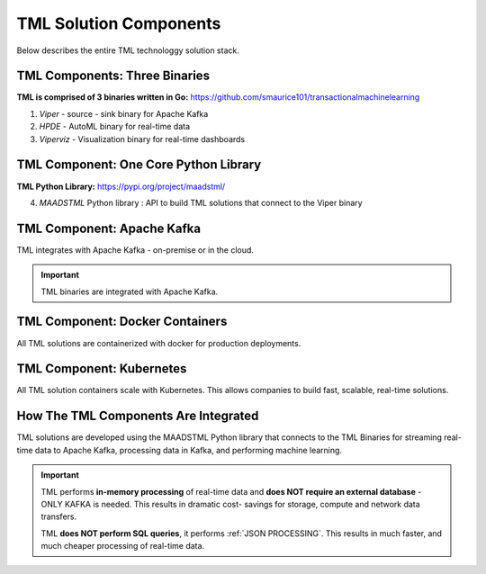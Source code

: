 TML Solution Components
=====

Below describes the entire TML technologgy solution stack.

TML Components: Three Binaries
------------

**TML is comprised of 3 binaries written in Go:** https://github.com/smaurice101/transactionalmachinelearning

1. *Viper* - source - sink binary for Apache Kafka
2. *HPDE* - AutoML binary for real-time data
3. *Viperviz* - Visualization binary for real-time dashboards

.. list-table::

   * - Binary
     - Description
   * - Viper

TML Component: One Core Python Library
--------------------------

**TML Python Library:** https://pypi.org/project/maadstml/

4. *MAADSTML* Python library : API to build TML solutions that connect to the Viper binary

TML Component: Apache Kafka
--------------------------

TML integrates with Apache Kafka - on-premise or in the cloud.

.. important::

   TML binaries are integrated with Apache Kafka.

TML Component: Docker Containers
--------------------------

All TML solutions are containerized with docker for production deployments.

TML Component: Kubernetes
--------------------------

All TML solution containers scale with Kubernetes.  This allows companies to build fast, scalable, real-time solutions.

How The TML Components Are Integrated 
--------------------------

TML solutions are developed using the MAADSTML Python library that connects to the TML Binaries for streaming real-time data to Apache Kafka, processing data in Kafka, and performing machine learning.

.. important::

   TML performs **in-memory processing** of real-time data and **does NOT require an external database** - ONLY KAFKA is needed.  This results in dramatic cost- 
   savings for storage, compute and network data transfers.

   TML **does NOT perform SQL queries**, it performs :ref:`JSON PROCESSING`.  This results in much faster, and much cheaper processing of real-time data.




